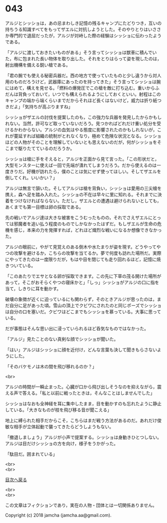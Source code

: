 #+OPTIONS: toc:nil
#+OPTIONS: \n:t

* 043

  アルジとシッショは，あの忌まわしき記憶の残るキャンプにたどりつき，互いの持ちうる知識すべてをもってザエルに対抗しようとした。そのやりとりはいささか専門的で退屈だったが，アルジが対峙した際の経験はシッショに伝わったようである。

  「アルジに渡しておきたいものがある」そう言ってシッショは獣車に積んでいた，布に包まれた長い物体を取り出した。それをとりはらって姿を現したのは，射出機構を備える鋭い槍である。

  「君の腕でも使える秘密兵器だ。西の地方で使っていたものと少し違うから対人用のものだろうけど，武器庫にあったのを持ってきた」そう言ってシッショは腕にはめて，構えを見せる。「燃料の爆発圧でこの槍を敵に打ち込む。重いからふだんは背負っておいて，いつでも構えられるようにしておくといい。射程はこのキャンプの端から端くらいまでだからそれほど長くはないけど，威力は折り紙つきだよ」「気持ちが高ぶりますね」

  シッショがザエルの討伐を提案したのも，この強力な兵器を発見したからかもしれない。当然，許可など取っていないだろう。見つかればどれだけ重い処分を受けるかわからない。アルジの血気はやる態度に影響されたのかもしれないが，これが蔓延すれば組織の統制がとれなくなり，極めて危険な状況となる。シッショほどの人物がそのことを理解していないとも思えないのだが，何がシッショをそこまで駆りたてているのだろうか。

  シッショは槍に手をそえると，アルジを正面から見て言った。「この形状だと，大型モンスターに使えば一回で先端が潰れてしまうだろう。だから使えるのは一度きりだ。好機が訪れたら，僕のことは気にせず使ってほしい。そしてザエルを倒してくれ。いいかい？」

  アルジは無言で頷いた。そしてアルジは槍を背負い，シッショは愛用の三尖槍を携え，森へ足を踏み入れた。シッショの不在は早々に里に知れる。それまでに決着をつけなければならない。ただし，ザエルとの遭遇は避けられないとしても，あくまでも第一目標は卵の採取である。

  先の戦いでアルジ達は大きな被害をこうむったものの，それでさえザエルにとっては邪魔者を追い払う程度のものでしかなかったはずだ。もしザエルが生命の危機を感じ，本来の力を発揮すれば，どれほど熾烈な戦いになるか想像できなかった。

  アルジの眼前に，やがて見覚えのある倒木や水たまりが姿を現す。どうやってやつの攻撃を避けるか，こちらの攻撃を当てるか。夢で何度も訪れた場所だ。実際にやってきたのは一度限りだが，もはや目を閉じても走り回れるほど，記憶に焼きついている。

  「このあたりでエサとなる卵が採取できます。この先に下草の茂る開けた場所があって，そこがおそらくやつの寝床かと」「しっ」シッショがアルジの口に指を当て，しきりに耳を動かす。

  破壊の象徴が近くに迫っているにも関わらず，そのときアルジが思ったのは，まだ自分に足があった頃。雪山の頂上でクビワにされたのと同じポーズでシッショは自分の口を塞いだ。クビワはどこまでもシッショを慕っている。大事に思っている。

  だが事態はそんな思い出に浸っていられるほど呑気なものではなかった。

  「アルジ」見たことのない真剣な顔でシッショが聞いた。

  「はい」アルジはシッショに顔を近付け，どんな言葉も決して聞きもらさないようにした。

  「そのバケモノは木の間を飛び移れるのか？」

  <br>

  アルジの時間が一瞬止まった。心臓が口から飛び出しそうなのを抑えながら，震える声で答える。「私と以前に戦ったときは，そんなことはしませんでした」

  シッショはなおも全神経を耳に集中したまま，目を動かすのも忘れたように静止している。「大きなものが枝を飛び移る音が聞こえる」

  地上に縛られた相手だからこそ，こちらはまだ戦う方法があるのだ。あれだけ俊敏な相手が立体起動で襲ってきたらどうしようもない。

  「撤退しましょう」アルジが小声で提案する。シッショは身動きひとつしない。アルジは目だけシッショの方を向け，様子をうかがった。

  「駄目だ。囲まれている」

  <br>
  <br>
  
  [[https://github.com/jamcha-aa/OblivionReports/blob/master/README.md][目次へ戻る]]
  
  <br>
  <br>

  この文章はフィクションであり，実在の人物・団体とは一切関係ありません。

  Copyright (c) 2018 jamcha (jamcha.aa@gmail.com).

  [[http://creativecommons.org/licenses/by-nc-sa/4.0/deed][file:http://i.creativecommons.org/l/by-nc-sa/4.0/88x31.png]]
